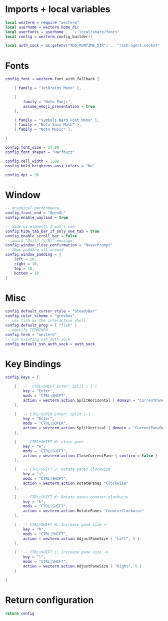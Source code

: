 #+AUTHOR: Will Reed
#+DESCRIPTION: My Wezterm configuration
#+PROPERTY: header-args :tangle wezterm.lua

* Imports + local variables
#+BEGIN_SRC lua
local wezterm = require "wezterm"
local userhome = wezterm.home_dir
local userfonts = userhome .. "/.local/share/fonts"
local config = wezterm.config_builder()

local auth_sock = os.getenv("XDG_RUNTIME_DIR") .. "/ssh-agent.socket"
#+END_SRC

* Fonts
#+BEGIN_SRC lua
config.font = wezterm.font_with_fallback {

    { family = "JetBrains Mono" },

    {
        family = "Noto Emoji",
        assume_emoji_presentation = true
    },

    { family = "Symbols Nerd Font Mono" },
    { family = "Noto Sans Math" },
    { family = "Noto Music" },

}

config.font_size = 14.00
config.font_shaper = "Harfbuzz"

config.cell_width = 1.00
config.bold_brightens_ansi_colors = "No"

config.dpi = 96
#+END_SRC

* Window
#+BEGIN_SRC lua
-- graphical performance
config.front_end = "OpenGL"
config.enable_wayland = true

-- hide ui elements I won't use
config.hide_tab_bar_if_only_one_tab = true
config.enable_scroll_bar = false
-- avoid "Quit? [y/N]" message
config.window_close_confirmation = "NeverPrompt"
-- 10px padding all around
config.window_padding = {
    left = 10,
    right = 10,
    top = 10,
    bottom = 10
}
#+END_SRC

* Misc
#+BEGIN_SRC lua
config.default_cursor_style = "SteadyBar"
config.color_scheme = "gruvbox"
-- use fish as the interactive shell
config.default_prog = { "fish" }
-- specify TERMINFO
config.term = "wezterm"
-- use existing ssh_auth_sock
config.default_ssh_auth_sock = auth_sock
#+END_SRC

* Key Bindings
#+BEGIN_SRC lua
config.keys = {

    {   --  CTRL+SHIFT Enter: Split | | |
        key = "Enter",
        mods = "CTRL|SHIFT",
        action = wezterm.action.SplitHorizontal { domain = "CurrentPaneDomain" }
    },

    {   -- CTRL+SUPER Enter: Split |-|
        key = "Enter",
        mods = "CTRL|SUPER",
        action = wezterm.action.SplitVertical { domain = "CurrentPaneDomain" }
    },

    {   -- CTRL+SHIFT W: close pane
        key = "w",
        mods = "CTRL|SHIFT",
        action = wezterm.action.CloseCurrentPane { confirm = false }
    },

    {   -- CTRL+SHIFT J: Rotate panes clockwise
        key = "j",
        mods = "CTRL|SHIFT",
        action = wezterm.action.RotatePanes "Clockwise"
    },

    {   -- CTRL+SHIFT K: Rotate panes counter-clockwise
        key = "k",
        mods = "CTRL|SHIFT",
        action = wezterm.action.RotatePanes "CounterClockwise"
    },

    {   -- CTRL+SHIFT H: Increase pane size <-
        key = "h",
        mods = "CTRL|SHIFT",
        action = wezterm.action.AdjustPaneSize { "Left", 5 }
    },
    
    {   -- CTRL+SHIFT L: Increase pane size ->
        key = "l",
        mods = "CTRL|SHIFT",
        action = wezterm.action.AdjustPaneSize { "Right", 5 }
    }

}  
#+END_SRC

* Return configuration
#+BEGIN_SRC lua
return config
#+END_SRC
